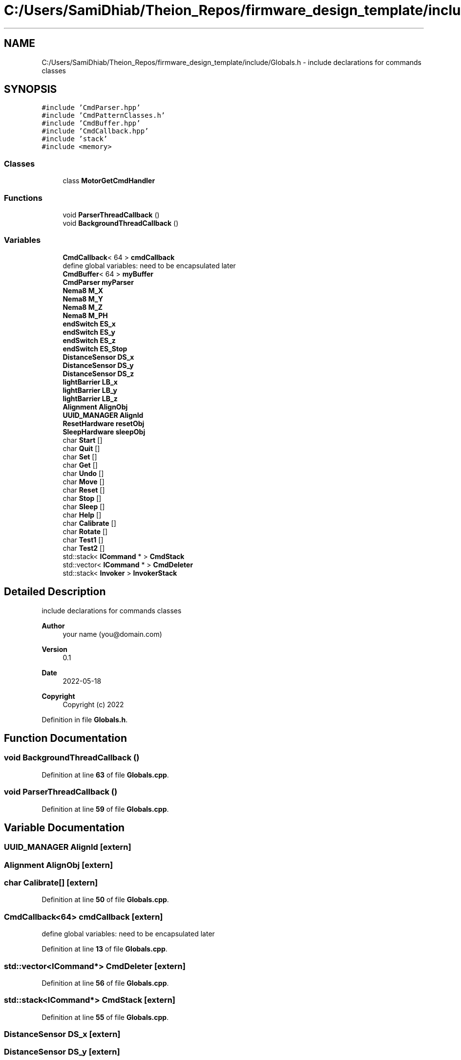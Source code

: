 .TH "C:/Users/SamiDhiab/Theion_Repos/firmware_design_template/include/Globals.h" 3 "Tue May 24 2022" "Version 0.2" "Firmware Design Template" \" -*- nroff -*-
.ad l
.nh
.SH NAME
C:/Users/SamiDhiab/Theion_Repos/firmware_design_template/include/Globals.h \- include declarations for commands classes  

.SH SYNOPSIS
.br
.PP
\fC#include 'CmdParser\&.hpp'\fP
.br
\fC#include 'CmdPatternClasses\&.h'\fP
.br
\fC#include 'CmdBuffer\&.hpp'\fP
.br
\fC#include 'CmdCallback\&.hpp'\fP
.br
\fC#include 'stack'\fP
.br
\fC#include <memory>\fP
.br

.SS "Classes"

.in +1c
.ti -1c
.RI "class \fBMotorGetCmdHandler\fP"
.br
.in -1c
.SS "Functions"

.in +1c
.ti -1c
.RI "void \fBParserThreadCallback\fP ()"
.br
.ti -1c
.RI "void \fBBackgroundThreadCallback\fP ()"
.br
.in -1c
.SS "Variables"

.in +1c
.ti -1c
.RI "\fBCmdCallback\fP< 64 > \fBcmdCallback\fP"
.br
.RI "define global variables: need to be encapsulated later "
.ti -1c
.RI "\fBCmdBuffer\fP< 64 > \fBmyBuffer\fP"
.br
.ti -1c
.RI "\fBCmdParser\fP \fBmyParser\fP"
.br
.ti -1c
.RI "\fBNema8\fP \fBM_X\fP"
.br
.ti -1c
.RI "\fBNema8\fP \fBM_Y\fP"
.br
.ti -1c
.RI "\fBNema8\fP \fBM_Z\fP"
.br
.ti -1c
.RI "\fBNema8\fP \fBM_PH\fP"
.br
.ti -1c
.RI "\fBendSwitch\fP \fBES_x\fP"
.br
.ti -1c
.RI "\fBendSwitch\fP \fBES_y\fP"
.br
.ti -1c
.RI "\fBendSwitch\fP \fBES_z\fP"
.br
.ti -1c
.RI "\fBendSwitch\fP \fBES_Stop\fP"
.br
.ti -1c
.RI "\fBDistanceSensor\fP \fBDS_x\fP"
.br
.ti -1c
.RI "\fBDistanceSensor\fP \fBDS_y\fP"
.br
.ti -1c
.RI "\fBDistanceSensor\fP \fBDS_z\fP"
.br
.ti -1c
.RI "\fBlightBarrier\fP \fBLB_x\fP"
.br
.ti -1c
.RI "\fBlightBarrier\fP \fBLB_y\fP"
.br
.ti -1c
.RI "\fBlightBarrier\fP \fBLB_z\fP"
.br
.ti -1c
.RI "\fBAlignment\fP \fBAlignObj\fP"
.br
.ti -1c
.RI "\fBUUID_MANAGER\fP \fBAlignId\fP"
.br
.ti -1c
.RI "\fBResetHardware\fP \fBresetObj\fP"
.br
.ti -1c
.RI "\fBSleepHardware\fP \fBsleepObj\fP"
.br
.ti -1c
.RI "char \fBStart\fP []"
.br
.ti -1c
.RI "char \fBQuit\fP []"
.br
.ti -1c
.RI "char \fBSet\fP []"
.br
.ti -1c
.RI "char \fBGet\fP []"
.br
.ti -1c
.RI "char \fBUndo\fP []"
.br
.ti -1c
.RI "char \fBMove\fP []"
.br
.ti -1c
.RI "char \fBReset\fP []"
.br
.ti -1c
.RI "char \fBStop\fP []"
.br
.ti -1c
.RI "char \fBSleep\fP []"
.br
.ti -1c
.RI "char \fBHelp\fP []"
.br
.ti -1c
.RI "char \fBCalibrate\fP []"
.br
.ti -1c
.RI "char \fBRotate\fP []"
.br
.ti -1c
.RI "char \fBTest1\fP []"
.br
.ti -1c
.RI "char \fBTest2\fP []"
.br
.ti -1c
.RI "std::stack< \fBICommand\fP * > \fBCmdStack\fP"
.br
.ti -1c
.RI "std::vector< \fBICommand\fP * > \fBCmdDeleter\fP"
.br
.ti -1c
.RI "std::stack< \fBInvoker\fP > \fBInvokerStack\fP"
.br
.in -1c
.SH "Detailed Description"
.PP 
include declarations for commands classes 


.PP
\fBAuthor\fP
.RS 4
your name (you@domain.com) 
.RE
.PP
\fBVersion\fP
.RS 4
0\&.1 
.RE
.PP
\fBDate\fP
.RS 4
2022-05-18
.RE
.PP
\fBCopyright\fP
.RS 4
Copyright (c) 2022 
.RE
.PP

.PP
Definition in file \fBGlobals\&.h\fP\&.
.SH "Function Documentation"
.PP 
.SS "void BackgroundThreadCallback ()"

.PP
Definition at line \fB63\fP of file \fBGlobals\&.cpp\fP\&.
.SS "void ParserThreadCallback ()"

.PP
Definition at line \fB59\fP of file \fBGlobals\&.cpp\fP\&.
.SH "Variable Documentation"
.PP 
.SS "\fBUUID_MANAGER\fP AlignId\fC [extern]\fP"

.SS "\fBAlignment\fP AlignObj\fC [extern]\fP"

.SS "char Calibrate[]\fC [extern]\fP"

.PP
Definition at line \fB50\fP of file \fBGlobals\&.cpp\fP\&.
.SS "\fBCmdCallback\fP<64> cmdCallback\fC [extern]\fP"

.PP
define global variables: need to be encapsulated later 
.PP
Definition at line \fB13\fP of file \fBGlobals\&.cpp\fP\&.
.SS "std::vector<\fBICommand\fP*> CmdDeleter\fC [extern]\fP"

.PP
Definition at line \fB56\fP of file \fBGlobals\&.cpp\fP\&.
.SS "std::stack<\fBICommand\fP*> CmdStack\fC [extern]\fP"

.PP
Definition at line \fB55\fP of file \fBGlobals\&.cpp\fP\&.
.SS "\fBDistanceSensor\fP DS_x\fC [extern]\fP"

.SS "\fBDistanceSensor\fP DS_y\fC [extern]\fP"

.SS "\fBDistanceSensor\fP DS_z\fC [extern]\fP"

.SS "\fBendSwitch\fP ES_Stop\fC [extern]\fP"

.SS "\fBendSwitch\fP ES_x\fC [extern]\fP"

.SS "\fBendSwitch\fP ES_y\fC [extern]\fP"

.SS "\fBendSwitch\fP ES_z\fC [extern]\fP"

.SS "char Get[]\fC [extern]\fP"

.PP
Definition at line \fB43\fP of file \fBGlobals\&.cpp\fP\&.
.SS "char Help[]\fC [extern]\fP"

.PP
Definition at line \fB49\fP of file \fBGlobals\&.cpp\fP\&.
.SS "std::stack<\fBInvoker\fP> InvokerStack\fC [extern]\fP"

.PP
Definition at line \fB57\fP of file \fBGlobals\&.cpp\fP\&.
.SS "\fBlightBarrier\fP LB_x\fC [extern]\fP"

.SS "\fBlightBarrier\fP LB_y\fC [extern]\fP"

.SS "\fBlightBarrier\fP LB_z\fC [extern]\fP"

.SS "\fBNema8\fP M_PH\fC [extern]\fP"

.SS "\fBAlignment\fP \fBAlignObj\fP & M_X\fC [extern]\fP"

.PP
Definition at line \fB36\fP of file \fBGlobals\&.cpp\fP\&.
.SS "\fBNema8\fP M_Y\fC [extern]\fP"

.SS "\fBNema8\fP M_Z\fC [extern]\fP"

.SS "char Move[]\fC [extern]\fP"

.PP
Definition at line \fB45\fP of file \fBGlobals\&.cpp\fP\&.
.SS "\fBCmdBuffer\fP<64> myBuffer\fC [extern]\fP"

.PP
Definition at line \fB14\fP of file \fBGlobals\&.cpp\fP\&.
.SS "\fBCmdParser\fP myParser\fC [extern]\fP"

.PP
Definition at line \fB15\fP of file \fBGlobals\&.cpp\fP\&.
.SS "char Quit[]\fC [extern]\fP"

.PP
Definition at line \fB41\fP of file \fBGlobals\&.cpp\fP\&.
.SS "char Reset[]\fC [extern]\fP"

.PP
Definition at line \fB46\fP of file \fBGlobals\&.cpp\fP\&.
.SS "\fBResetHardware\fP resetObj\fC [extern]\fP"

.SS "char Rotate[]\fC [extern]\fP"

.PP
Definition at line \fB51\fP of file \fBGlobals\&.cpp\fP\&.
.SS "char Set[]\fC [extern]\fP"

.PP
Definition at line \fB42\fP of file \fBGlobals\&.cpp\fP\&.
.SS "char Sleep[]\fC [extern]\fP"

.PP
Definition at line \fB48\fP of file \fBGlobals\&.cpp\fP\&.
.SS "\fBSleepHardware\fP sleepObj\fC [extern]\fP"

.SS "char Start[]\fC [extern]\fP"

.PP
Definition at line \fB40\fP of file \fBGlobals\&.cpp\fP\&.
.SS "char Stop[]\fC [extern]\fP"

.PP
Definition at line \fB47\fP of file \fBGlobals\&.cpp\fP\&.
.SS "char Test1[]\fC [extern]\fP"

.PP
Definition at line \fB52\fP of file \fBGlobals\&.cpp\fP\&.
.SS "char Test2[]\fC [extern]\fP"

.PP
Definition at line \fB53\fP of file \fBGlobals\&.cpp\fP\&.
.SS "char Undo[]\fC [extern]\fP"

.PP
Definition at line \fB44\fP of file \fBGlobals\&.cpp\fP\&.
.SH "Author"
.PP 
Generated automatically by Doxygen for Firmware Design Template from the source code\&.
